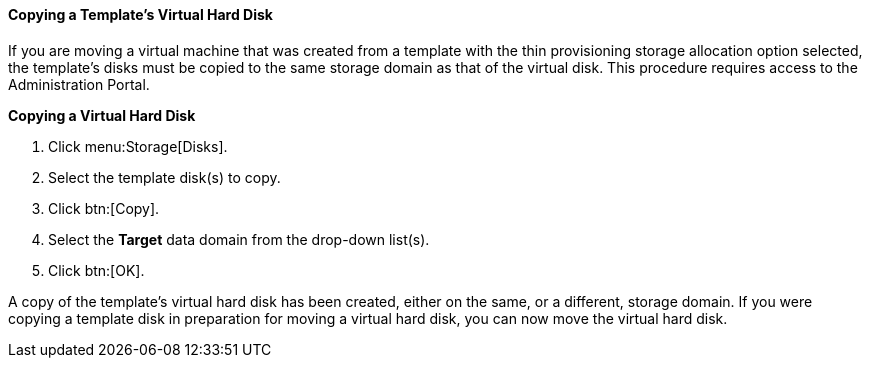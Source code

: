 [[Copying_a_Templates_Virtual_Hard_Disk]]
==== Copying a Template's Virtual Hard Disk

If you are moving a virtual machine that was created from a template with the thin provisioning storage allocation option selected, the template's disks must be copied to the same storage domain as that of the virtual disk. This procedure requires access to the Administration Portal.


*Copying a Virtual Hard Disk*

. Click menu:Storage[Disks].
. Select the template disk(s) to copy.
. Click btn:[Copy].
. Select the *Target* data domain from the drop-down list(s).
. Click btn:[OK].


A copy of the template's virtual hard disk has been created, either on the same, or a different, storage domain. If you were copying a template disk in preparation for moving a virtual hard disk, you can now move the virtual hard disk.
